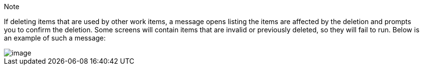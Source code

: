 [[deletion_warning]]
Note

If deleting items that are used by other work items, a message opens
listing the items are affected by the deletion and prompts you to
confirm the deletion. Some screens will contain items that are invalid
or previously deleted, so they will fail to run. Below is an example of
such a message:

image::warning-deletion-dependencies.png[image]
